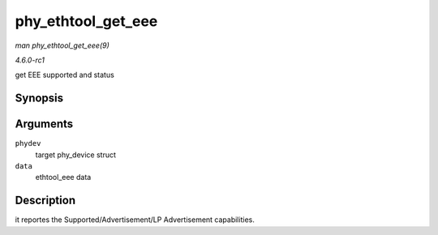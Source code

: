 
.. _API-phy-ethtool-get-eee:

===================
phy_ethtool_get_eee
===================

*man phy_ethtool_get_eee(9)*

*4.6.0-rc1*

get EEE supported and status


Synopsis
========

.. c:function:: int phy_ethtool_get_eee( struct phy_device * phydev, struct ethtool_eee * data )

Arguments
=========

``phydev``
    target phy_device struct

``data``
    ethtool_eee data


Description
===========

it reportes the Supported/Advertisement/LP Advertisement capabilities.
